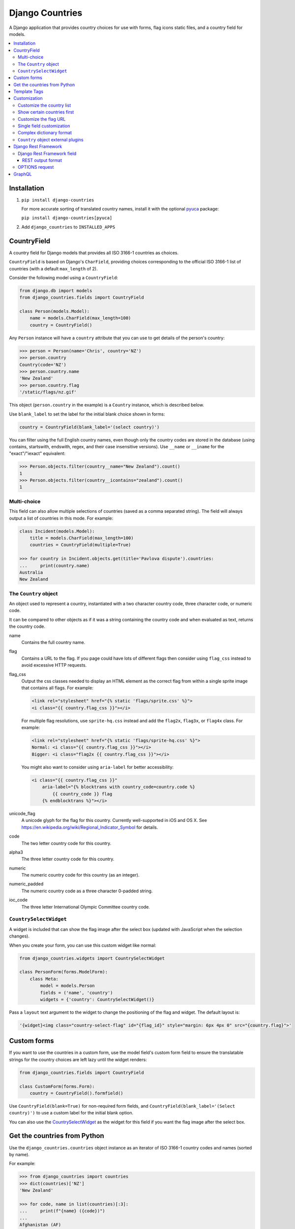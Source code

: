 ================
Django Countries
================

.. image:: https://badge.fury.io/py/django-countries.svg
    :alt: PyPI version
    :target: https://badge.fury.io/py/django-countries

.. image:: https://github.com/SmileyChris/django-countries/actions/workflows/tests.yml/badge.svg
    :alt: Build status
    :target: https://github.com/SmileyChris/django-countries/actions/workflows/tests.yml

A Django application that provides country choices for use with forms, flag
icons static files, and a country field for models.

.. contents::
    :local:
    :backlinks: none


Installation
============

1. ``pip install django-countries``

   For more accurate sorting of translated country names, install it with the
   optional pyuca_ package:

   ``pip install django-countries[pyuca]``

2. Add ``django_countries`` to ``INSTALLED_APPS``

.. _pyuca: https://pypi.python.org/pypi/pyuca/


CountryField
============

A country field for Django models that provides all ISO 3166-1 countries as
choices.

``CountryField`` is based on Django's ``CharField``, providing choices
corresponding to the official ISO 3166-1 list of countries (with a default
``max_length`` of 2).

Consider the following model using a ``CountryField``:

.. code:: python

    from django.db import models
    from django_countries.fields import CountryField

    class Person(models.Model):
        name = models.CharField(max_length=100)
        country = CountryField()

Any ``Person`` instance will have a ``country`` attribute that you can use to
get details of the person's country:

.. code:: python

    >>> person = Person(name='Chris', country='NZ')
    >>> person.country
    Country(code='NZ')
    >>> person.country.name
    'New Zealand'
    >>> person.country.flag
    '/static/flags/nz.gif'

This object (``person.country`` in the example) is a ``Country`` instance,
which is described below.

Use ``blank_label`` to set the label for the initial blank choice shown in
forms:

.. code:: python

    country = CountryField(blank_label='(select country)')

You can filter using the full English country names, even though only the
country codes are stored in the database (using contains, startswith, endswith,
regex, and their case insensitive versions). Use ``__name`` or ``__iname`` for
the "exact"/"iexact" equivalent:

.. code:: python

    >>> Person.objects.filter(country__name="New Zealand").count()
    1
    >>> Person.objects.filter(country__icontains="zealand").count()
    1


Multi-choice
------------

This field can also allow multiple selections of countries (saved as a comma
separated string). The field will always output a list of countries in this
mode. For example:

.. code:: python

    class Incident(models.Model):
        title = models.CharField(max_length=100)
        countries = CountryField(multiple=True)

    >>> for country in Incident.objects.get(title='Pavlova dispute').countries:
    ...     print(country.name)
    Australia
    New Zealand


The ``Country`` object
----------------------

An object used to represent a country, instantiated with a two character
country code, three character code, or numeric code.

It can be compared to other objects as if it was a string containing the
country code and when evaluated as text, returns the country code.

name
  Contains the full country name.

flag
  Contains a URL to the flag. If you page could have lots of different flags
  then consider using ``flag_css`` instead to avoid excessive HTTP requests.

flag_css
  Output the css classes needed to display an HTML element as the correct flag
  from within a single sprite image that contains all flags. For example:

  .. code:: jinja

    <link rel="stylesheet" href="{% static 'flags/sprite.css' %}">
    <i class="{{ country.flag_css }}"></i>

  For multiple flag resolutions, use ``sprite-hq.css`` instead and add the
  ``flag2x``, ``flag3x``, or ``flag4x`` class. For example:

  .. code:: jinja

    <link rel="stylesheet" href="{% static 'flags/sprite-hq.css' %}">
    Normal: <i class="{{ country.flag_css }}"></i>
    Bigger: <i class="flag2x {{ country.flag_css }}"></i>

  You might also want to consider using ``aria-label`` for better
  accessibility:

  .. code:: jinja

    <i class="{{ country.flag_css }}"
        aria-label="{% blocktrans with country_code=country.code %}
            {{ country_code }} flag
        {% endblocktrans %}"></i>

unicode_flag
  A unicode glyph for the flag for this country. Currently well-supported in
  iOS and OS X. See https://en.wikipedia.org/wiki/Regional_Indicator_Symbol
  for details.

code
  The two letter country code for this country.

alpha3
  The three letter country code for this country.

numeric
  The numeric country code for this country (as an integer).

numeric_padded
  The numeric country code as a three character 0-padded string.

ioc_code
  The three letter International Olympic Committee country code.


``CountrySelectWidget``
-----------------------

A widget is included that can show the flag image after the select box
(updated with JavaScript when the selection changes).

When you create your form, you can use this custom widget like normal:

.. code:: python

    from django_countries.widgets import CountrySelectWidget

    class PersonForm(forms.ModelForm):
        class Meta:
            model = models.Person
            fields = ('name', 'country')
            widgets = {'country': CountrySelectWidget()}

Pass a ``layout`` text argument to the widget to change the positioning of the
flag and widget. The default layout is:

.. code:: python

    '{widget}<img class="country-select-flag" id="{flag_id}" style="margin: 6px 4px 0" src="{country.flag}">'


Custom forms
============

If you want to use the countries in a custom form, use the model field's custom
form field to ensure the translatable strings for the country choices are left
lazy until the widget renders:

.. code:: python

    from django_countries.fields import CountryField

    class CustomForm(forms.Form):
        country = CountryField().formfield()

Use ``CountryField(blank=True)`` for non-required form fields, and
``CountryField(blank_label='(Select country)')`` to use a custom label for the
initial blank option.

You can also use the CountrySelectWidget_ as the widget for this field if you
want the flag image after the select box.


Get the countries from Python
=============================

Use the ``django_countries.countries`` object instance as an iterator of ISO
3166-1 country codes and names (sorted by name).

For example:

.. code:: python

    >>> from django_countries import countries
    >>> dict(countries)['NZ']
    'New Zealand'

    >>> for code, name in list(countries)[:3]:
    ...     print(f"{name} ({code})")
    ...
    Afghanistan (AF)
    Åland Islands (AX)
    Albania (AL)

Country names are translated using Django's standard ``gettext``.
If you would like to help by adding a translation, please visit
https://www.transifex.com/projects/p/django-countries/


Template Tags
=============

If you have your country code stored in a different place than a `CountryField`
you can use the template tag to get a `Country` object and have access to all
of its properties:

.. code:: jinja

    {% load countries %}
    {% get_country 'BR' as country %}
    {{ country.name }}

If you need a list of countries, there's also a simple tag for that:

.. code:: jinja

    {% load countries %}
    {% get_countries as countries %}
    <select>
    {% for country in countries %}
        <option value="{{ country.code }}">{{ country.name }}</option>
    {% endfor %}
    </select>


Customization
=============

Customize the country list
--------------------------

Country names are taken from the official ISO 3166-1 list, with some country
names being replaced with their more common usage (such as "Bolivia" instead
of "Bolivia, Plurinational State of").

To retain the official ISO 3166-1 naming for all fields, set the
``COUNTRIES_COMMON_NAMES`` setting to ``False``.

If your project requires the use of alternative names, the inclusion or
exclusion of specific countries then set the ``COUNTRIES_OVERRIDE`` setting to
a dictionary of names which override the defaults. The values can also use a
more `complex dictionary format`_.

Note that you will need to handle translation of customised country names.

Setting a country's name to ``None`` will exclude it from the country list.
For example:

.. code:: python

    from django.utils.translation import gettext_lazy as _

    COUNTRIES_OVERRIDE = {
        'NZ': _('Middle Earth'),
        'AU': None,
        'US': {'names': [
            _('United States of America'),
            _('America'),
        ],
    }

If you have a specific list of countries that should be used, use
``COUNTRIES_ONLY``:

.. code:: python

    COUNTRIES_ONLY = ['NZ', 'AU']

or to specify your own country names, use a dictionary or two-tuple list
(string items will use the standard country name):

.. code:: python

    COUNTRIES_ONLY = [
        'US',
        'GB',
        ('NZ', _('Middle Earth')),
        ('AU', _('Desert')),
    ]


Show certain countries first
----------------------------

Provide a list of country codes as the ``COUNTRIES_FIRST`` setting and they
will be shown first in the countries list (in the order specified) before all
the alphanumerically sorted countries.

If you want to sort these initial countries too, set the
``COUNTRIES_FIRST_SORT`` setting to ``True``.

By default, these initial countries are not repeated again in the
alphanumerically sorted list. If you would like them to be repeated, set the
``COUNTRIES_FIRST_REPEAT`` setting to ``True``.

Finally, you can optionally separate these 'first' countries with an empty
choice by providing the choice label as the ``COUNTRIES_FIRST_BREAK`` setting.


Customize the flag URL
----------------------

The ``COUNTRIES_FLAG_URL`` setting can be used to set the url for the flag
image assets. It defaults to::

    COUNTRIES_FLAG_URL = 'flags/{code}.gif'

The URL can be relative to the STATIC_URL setting, or an absolute URL.

The location is parsed using Python's string formatting and is passed the
following arguments:

    * code
    * code_upper

For example: ``COUNTRIES_FLAG_URL = 'flags/16x10/{code_upper}.png'``

No checking is done to ensure that a static flag actually exists.

Alternatively, you can specify a different URL on a specific ``CountryField``:

.. code:: python

    class Person(models.Model):
        name = models.CharField(max_length=100)
        country = CountryField(
            countries_flag_url='//flags.example.com/{code}.png')


Single field customization
--------------------------

To customize an individual field, rather than rely on project level settings,
create a ``Countries`` subclass which overrides settings.

To override a setting, give the class an attribute matching the lowercased
setting without the ``COUNTRIES_`` prefix.

Then just reference this class in a field. For example, this ``CountryField``
uses a custom country list that only includes the G8 countries:

.. code:: python

    from django_countries import Countries

    class G8Countries(Countries):
        only = [
            'CA', 'FR', 'DE', 'IT', 'JP', 'RU', 'GB',
            ('EU', _('European Union'))
        ]

    class Vote(models.Model):
        country = CountryField(countries=G8Countries)
        approve = models.BooleanField()


Complex dictionary format
-------------------------

For ``COUNTRIES_ONLY`` and ``COUNTRIES_OVERRIDE``, you can also provide a
dictionary rather than just a translatable string for the country name.

The options within the dictionary are:

``name`` or ``names`` (required)
  Either a single translatable name for this country or a list of multiple
  translatable names. If using multiple names, the first name takes preference
  when using ``COUNTRIES_FIRST`` or the ``Country.name``.

``alpha3`` (optional)
  An ISO 3166-1 three character code (or an empty string to nullify an existing
  code for this country.

``numeric`` (optional)
  An ISO 3166-1 numeric country code (or ``None`` to nullify an existing code
  for this country. The numeric codes 900 to 999 are left available by the
  standard for user-assignment.

``ioc_code`` (optional)
  The country's International Olympic Committee code (or an empty string to
  nullify an existing code).
  

``Country`` object external plugins
-----------------------------------

Other Python packages can add attributes to the Country_ object by using entry
points in their setup script.

.. _Country: `The Country object`_

For example, you could create a ``django_countries_phone`` package which had a
with the following entry point in the ``setup.py`` file. The entry point name
(``phone``) will be the new attribute name on the Country object. The attribute
value will be the return value of the ``get_phone`` function (called with the
Country instance as the sole argument).

.. code:: python

  setup(
      ...
      entry_points={
          'django_countries.Country': 'phone = django_countries_phone.get_phone'
      },
      ...
  )



Django Rest Framework
=====================

Django Countries ships with a ``CountryFieldMixin`` to make the
`CountryField`_ model field compatible with DRF serializers. Use the following
mixin with your model serializer:

.. code:: python

    from django_countries.serializers import CountryFieldMixin

    class CountrySerializer(CountryFieldMixin, serializers.ModelSerializer):

        class Meta:
            model = models.Person
            fields = ('name', 'email', 'country')

This mixin handles both standard and `multi-choice`_ country fields.


Django Rest Framework field
---------------------------

For lower level use (or when not dealing with model fields), you can use the
included ``CountryField`` serializer field. For example:

.. code:: python

    from django_countries.serializer_fields import CountryField

    class CountrySerializer(serializers.Serializer):
        country = CountryField()

You can optionally instantiate the field with the ``countries`` argument to
specify a custom Countries_ instance.

.. _Countries: `Single field customization`_

REST output format
^^^^^^^^^^^^^^^^^^

By default, the field will output just the country code. To output the full
country name instead, instantiate the field with ``name_only=True``.

If you would rather have more verbose output, instantiate the field with
``country_dict=True``, which will result in the field having the following
output structure:

.. code:: json

    {"code": "NZ", "name": "New Zealand"}

Either the code or this dict output structure are acceptable as input
irregardless of the ``country_dict`` argument's value.


OPTIONS request
---------------

When you request OPTIONS against a resource (using the DRF `metadata support`_)
the countries will be returned in the response as choices:

.. code:: text

    OPTIONS /api/address/ HTTP/1.1

    HTTP/1.1 200 OK
    Content-Type: application/json
    Allow: GET, POST, HEAD, OPTIONS

    {
    "actions": {
      "POST": {
        "country": {
        "type": "choice",
        "label": "Country",
        "choices": [
          {
            "display_name": "Australia",
            "value": "AU"
          },
          [...]
          {
            "display_name": "United Kingdom",
            "value": "GB"
          }
        ]
      }
    }

.. _metadata support: http://www.django-rest-framework.org/api-guide/metadata/



GraphQL
=======

A ``Country`` graphene object type is included that can be used when generating
your schema.

.. code:: python

    import graphene
    from graphene_django.types import DjangoObjectType
    from django_countries.graphql.types import Country

    class Person(ObjectType):
        country = graphene.Field(Country)

        class Meta:
            model = models.Person
            fields = ["name", "country"]

The object type has the following fields available:

* ``name`` for the full country name
* ``code`` for the ISO 3166-1 two character country code
* ``alpha3`` for the ISO 3166-1 three character country code
* ``numeric`` for the ISO 3166-1 numeric country code
* ``iocCode`` for the International Olympic Committee country code
